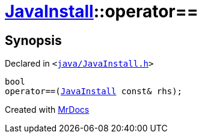 [#JavaInstall-operator_eq]
= xref:JavaInstall.adoc[JavaInstall]::operator&equals;&equals;
:relfileprefix: ../
:mrdocs:


== Synopsis

Declared in `&lt;https://github.com/PrismLauncher/PrismLauncher/blob/develop/java/JavaInstall.h#L36[java&sol;JavaInstall&period;h]&gt;`

[source,cpp,subs="verbatim,replacements,macros,-callouts"]
----
bool
operator&equals;&equals;(xref:JavaInstall.adoc[JavaInstall] const& rhs);
----



[.small]#Created with https://www.mrdocs.com[MrDocs]#
